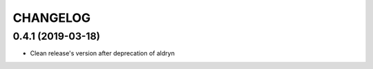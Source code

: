 CHANGELOG
=========


0.4.1 (2019-03-18)
-----------------

* Clean release's version after deprecation of aldryn
